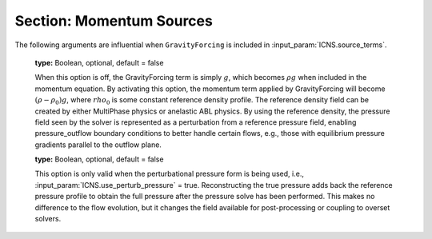 .. _inputs_momentum_sources:
   
Section: Momentum Sources
~~~~~~~~~~~~~~~~~~~~~~~~~~
   
.. input_param:: ICNS.source_terms

   **type:** String(s), optional
   
   Activates source terms for the incompressible Navier-Stokes momentum
   equations. These strings can be entered in any order with a space between
   each. Please consult the :doc:`../doxygen/html/index` for a
   comprehensive list of all momentum source terms available. Note that the
   following input arguments specific to each source term will only be active
   if the corresponding source term (the root name) is listed in 
   :input_param:`ICNS.source_terms`.

.. input_param:: BoussinesqBuoyancy.reference_temperature

   **type:** Real, mandatory
   
   Reference temperature :math:`\theta_\mathrm{ref}` in Kelvin.
   Values of the temperature field that are less than or greater than this value will 
   cause a buoyancy force in the direction of the gravity vector.
   
.. input_param:: BoussinesqBuoyancy.thermal_expansion_coeff

   **type:** Real, optional, default :math:`\beta = 1 / \theta_\mathrm{ref}`
   
   Thermal expansion coefficient, if not specified this value is set to the inverse of the
   :input_param:`BoussinesqBuoyancy.reference_temperature` value.
   
.. input_param:: CoriolisForcing.latitude 

   **type:** Real, mandatory
   
   Latitude in degrees where the Coriolis forcing is computed. Positive values
   indicate northern hemisphere.
   
.. input_param:: CoriolisForcing.rotational_time_period 

   **type:** Real, optional, default = 86400.0
   
   Rotational time period of a day in seconds.
   
.. input_param:: CoriolisForcing.east_vector

   **type:** List of 3 reals, optional, default = 1.0 0.0 0.0
   
   East vector that gives the orientation of the grid w.r.t. to planetary coordinate system.
   This vector is automatically normalized within amr-wind.
   
.. input_param:: CoriolisForcing.north_vector

   **type:** List of 3 reals, optional, default = 0.0 1.0 0.0
   
   North vector that gives the orientation of the grid w.r.t. to planetary coordinate system.
   This vector is automatically normalized within amr-wind.

.. input_param:: GeostrophicForcing.geostrophic_wind

   **type:** List of 3 reals, optional

   The user has to choose between GeostrophicForcing and ABLForcing. 
   CoriolisForcing input must be present when using GeostrophicForcing.
   These checks are not enforced for now.

.. input_param:: GeostrophicForcing.geostrophic_wind_timetable

   **type:** String, optional
   
   Input file name for table that lists time in seconds, wind speed 
   in meters per second, and horizontal wind direction in degrees of the Geostrophic 
   forcing velocity. Each line in the file should be a sequence of 
   three floats specifying the inputs in that order (e.g., 0.0 8.0 -5.0). If this
   argument is present, the :input_param:`GeostrophicForcing.geostrophic_wind`
   will be ignored. Note that the code expects there to be a single-line header
   at the beginning of the geostrophic wind timetable file; if no header exists, 
   the first line of data will be ignored.
   
.. input_param:: ABLForcing.abl_forcing_height

   **type:** Real, mandatory
   
   Height in meters at which the flow is forced to maintain the freestream
   inflow velocities specified through :input_param:`incflo.velocity`.

.. input_param:: ABLForcing.velocity_timetable

   **type:** String, optional
   
   Input file name for table that lists time in seconds, wind speed 
   in meters per second, and horizontal wind direction in degrees of the ABL 
   forcing velocity. Each line in the file should be a sequence of 
   three floats specifying the inputs in that order (e.g., 0.0 8.0 -5.0). If this
   argument is present, the :input_param:`incflo.velocity` argument
   will be ignored. Note that the code expects there to be a single-line header
   at the beginning of the velocity timetable file; if no header exists, the first 
   line of data will be ignored.

.. input_param:: ABLForcing.forcing_timetable_output_file

   **type:** String, optional
   
   Output file name for writing the ABL forcing vector to a text file over the course
   of a simulation. This output is primarily intended for replicating the ABL forcing
   from a precursor simulation in a subsequent inflow-outflow simulation by providing 
   an input file for Body Forcing. The output file will contain the time and three vector
   components of the force.

.. input_param:: ABLForcing.forcing_timetable_frequency

   **type:** Int, optional
   
   The interval of timesteps for writing to the forcing timetable output file. The default
   is 1, i.e., writing every step, which is also the default of the boundary plane output feature.

.. input_param:: ABLForcing.forcing_timetable_start_time

   **type:** Real, optional
   
   The start time for writing to the forcing timetable output file. The default is 0.

.. input_param:: ABLForcing.abl_forcing_off_height

   **type:** Real, required for multiphase simulations with ABL
   
   This parameter indicates the vertical distance above the water level that the ABL
   forcing term should be turned off. This tuning parameter is used to avoid applying 
   the ABL forcing to ocean waves. This is not used when the volume fraction field (vof)
   is not present in the simulation.

.. input_param:: ABLForcing.abl_forcing_off_height

   **type:** Real, required for multiphase simulations with ABL
   
   This parameter indicates the vertical distance above the water level and the "off height"
   that the ABL forcing term should be ramped from zero to full strength. This is not used
   when the volume fraction field (vof) is not present in the simulation.

.. input_param:: ABLForcing.abl_forcing_band

   **type:** Real, optional for multiphase simulations with ABL
   
   This parameter is an additional safeguard against applying ABL forcing within the waves.
   This specifies the number of computational cells in a band around the air-water interface
   that the ABL forcing should be deactivated. While the other arguments relate to the height coordinate
   within the domain, this argument is relative to the actual position of water in the simulation.
   The default value is 2.

.. input_param:: BodyForce.type

   **type:** String, optional
   
   The type of body force being used. The default is uniform_constant, which applies a single constant
   force vector over the entire domain. Other available types are height_varying, oscillatory, and
   uniform_constant.

.. input_param:: BodyForce.magnitude

   **type:** List of 3 reals, conditionally mandatory
   
   The force vector to be applied as a body force. This argument is mandatory for uniform_constant 
   (default) and oscillatory body force types.

.. input_param:: BodyForce.angular_frequency

   **type:** Real, conditionally mandatory
   
   The angular frequency to be used for applying sinusoidal time variation to the body force. This 
   argument is mandatory for the oscillatory body force type and is only active for the oscillatory type.

.. input_param:: BodyForce.bodyforce_file

   **type:** String, conditionally mandatory
   
   The text file for specifying the body force vector as a function of height. This text file must contain
   heights (z coordinate values), force components in x, and force components in y. This argument is mandatory for
   the height_varying body force type and is only active for the height_varying type.

.. input_param:: BodyForce.uniform_timetable_file

   **type:** String, conditionally mandatory
   
   The text file for specifying the body force vector as a function of time. This text file must contain
   times, force components in x, force components in y, and force components in z. This argument is mandatory for
   the uniform_timetable body force type and is only active for the uniform_timetable type.  Note that the code 
   expects there to be a single-line header at the beginning of the uniform timetable file; if no header exists, 
   the first line of data will be ignored.

.. input_param:: DragForcing.drag_coefficient

   **type:** Real, optional

   This value specifies the coefficient for the forcing term in the immersed boundary forcing method. It is currently
   recommended to use the default value to avoid initial numerical stability. 

.. input_param:: DragForcing.sponge_strength

   **type:** Real, optional

   The value of the sponge layer coefficient. It is recommended to use the default value of 1.0.  

.. input_param:: DragForcing.sponge_density

   **type:** Real, optional

   The value of the sponge layer density. It is recommended to use the default value of 1.0.  

.. input_param:: DragForcing.sponge_distance_west

   **type:** Real, optional

   This value is specified as a negative value when the inflow x-velocity is <=0. The default value is -1000 m and can be changed if strong 
   reflections are observed. 

.. input_param:: DragForcing.sponge_distance_east

   **type:** Real, optional

   This value is specified as a positive value when the inflow x-velocity is >=0. The default value is 1000 m and can be changed if strong 
   reflections are observed. 

.. input_param:: DragForcing.sponge_distance_south

   **type:** Real, optional

   This value is specified as a negative value when the inflow y-velocity is <=0. The default value is -1000 m and can be changed if strong 
   reflections are observed. 

.. input_param:: DragForcing.sponge_distance_north

   **type:** Real, optional

   This value is specified as a positive value when the inflow y-velocity is >=0. The default value is 1000 m and can be changed if strong 
   reflections are observed. 

.. input_param:: DragForcing.sponge_west

   **type:** int, optional

   This term turns on the sponge layer in the west (-x) boundary. The default value is 0. 

.. input_param:: DragForcing.sponge_east

   **type:** int, optional

   This term turns on the sponge layer in the east (+x) boundary. The default value is 1. 

.. input_param:: DragForcing.sponge_south

   **type:** int, optional

   This term turns on the sponge layer in the south (-y) boundary. The default value is 0. 

.. input_param:: DragForcing.sponge_north

   **type:** int, optional

   This term turns on the sponge layer in the north (+y) boundary. The default value is 1. 


.. input_param:: DragForcing.is_laminar

   **type:** int, optional

   This term turns off the sponge layer. This term is required for terrain simulations with periodic 
   boundary conditions. The default value is 0. 


The following arguments are influential when ``GravityForcing`` is included in :input_param:`ICNS.source_terms`.

   .. input_param:: ICNS.use_perturb_pressure

   **type:** Boolean, optional, default = false
   
   When this option is off, the GravityForcing term is simply :math:`g`, which becomes
   :math:`\rho g` when included in the momentum equation. By activating this option,
   the momentum term applied by GravityForcing will become :math:`(\rho - \rho_0) g`,
   where :math:`rho_0` is some constant reference density profile. The reference density field
   can be created by either MultiPhase physics or anelastic ABL physics. By using the
   reference density, the pressure field seen by the solver is represented as a
   perturbation from a reference pressure field, enabling pressure_outflow boundary
   conditions to better handle certain flows, e.g., those with equilibrium pressure gradients
   parallel to the outflow plane.

   .. input_param:: ICNS.reconstruct_true_pressure

   **type:** Boolean, optional, default = false
   
   This option is only valid when the perturbational pressure form is being used, i.e.,
   :input_param:`ICNS.use_perturb_pressure` = true. Reconstructing the true pressure
   adds back the reference pressure profile to obtain the full pressure after the
   pressure solve has been performed. This makes no difference to the flow evolution,
   but it changes the field available for post-processing or coupling to overset solvers.
